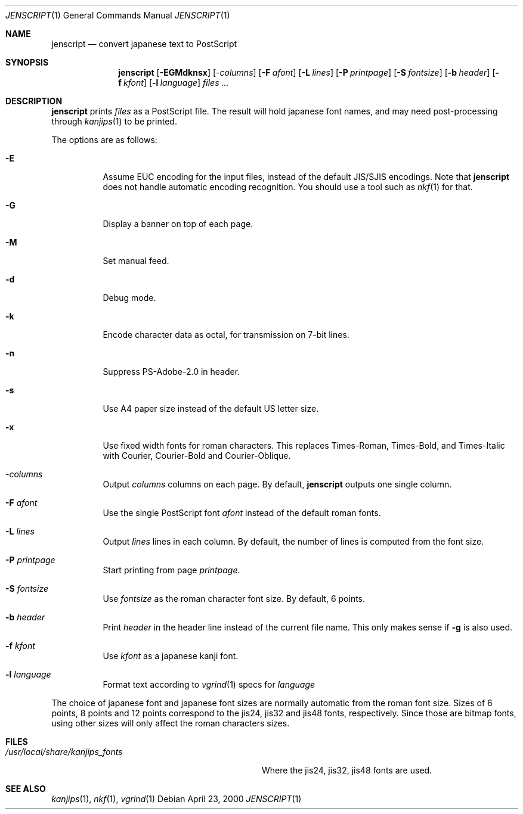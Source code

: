 .\"	$OpenBSD: jenscript.1,v 1.1 2000/04/23 15:43:17 espie Exp $
.\"
.\" Copyright (c) 2000 Marc Espie
.\"
.\" Redistribution and use in source and binary forms, with or without
.\" modification, are permitted provided that the following conditions
.\" are met:
.\" 1. Redistributions of source code must retain the above copyright
.\"    notice, this list of conditions and the following disclaimer.
.\" 2. Redistributions in binary form must reproduce the above copyright
.\"    notice, this list of conditions and the following disclaimer in the
.\"    documentation and/or other materials provided with the distribution.
.\"
.\" THIS SOFTWARE IS PROVIDED BY THE AUTHORS ``AS IS'' AND ANY EXPRESS 
.\" OR IMPLIED WARRANTIES, INCLUDING, BUT NOT LIMITED TO, THE IMPLIED 
.\" WARRANTIES OF MERCHANTABILITY AND FITNESS FOR A PARTICULAR PURPOSE
.\" ARE DISCLAIMED.  IN NO EVENT SHALL THE AUTHOR BE LIABLE FOR ANY 
.\" DIRECT, INDIRECT, INCIDENTAL, SPECIAL, EXEMPLARY, OR CONSEQUENTIAL
.\" DAMAGES (INCLUDING, BUT NOT LIMITED TO, PROCUREMENT OF SUBSTITUTE GOODS
.\" OR SERVICES; LOSS OF USE, DATA, OR PROFITS; OR BUSINESS INTERRUPTION)
.\" HOWEVER CAUSED AND ON ANY THEORY OF LIABILITY, WHETHER IN CONTRACT, STRICT
.\" LIABILITY, OR TORT (INCLUDING NEGLIGENCE OR OTHERWISE) ARISING IN ANY WAY
.\" OUT OF THE USE OF THIS SOFTWARE, EVEN IF ADVISED OF THE POSSIBILITY OF
.\" SUCH DAMAGE.
.\"
.Dd April 23, 2000
.Dt JENSCRIPT 1
.Os
.Sh NAME
.Nm jenscript
.Nd convert japanese text to PostScript
.Sh SYNOPSIS
.Nm jenscript
.Op Fl EGMdknsx
.Op Ar -columns
.Op Fl F Ar afont
.Op Fl L Ar lines
.Op Fl P Ar printpage
.Op Fl S Ar fontsize
.Op Fl b Ar header
.Op Fl f Ar kfont
.Op Fl l Ar language
.Ar files ...
.Sh DESCRIPTION
.Nm
prints 
.Ar files
as a PostScript file. The result will hold japanese font names,
and may need post-processing through
.Xr kanjips 1 
to be printed.
.Pp
The options are as follows:
.Bl -tag -width indent
.It Fl E
Assume EUC encoding for the input files, 
instead of the default JIS/SJIS encodings.
Note that
.Nm
does not handle automatic encoding recognition. You should use
a tool such as
.Xr nkf 1
for that.
.It Fl G
Display a banner on top of each page.
.It Fl M
Set manual feed.
.It Fl d
Debug mode.
.It Fl k
Encode character data as octal, for transmission on 7-bit lines.
.It Fl n
Suppress PS-Adobe-2.0 in header.
.It Fl s
Use A4 paper size instead of the default US letter size.
.It Fl x
Use fixed width fonts for roman characters.
This replaces Times-Roman, Times-Bold, and Times-Italic with Courier,
Courier-Bold and Courier-Oblique.
.It Ar -columns
Output
.Ar columns 
columns on each page. By default, 
.Nm
outputs one single column.
.It Fl F Ar afont
Use  the single PostScript font
.Ar afont
instead of the default roman fonts. 
.It Fl L Ar lines
Output 
.Ar lines
lines in each column. By default, the number of lines is computed
from the font size.
.It Fl P Ar printpage
Start printing from page 
.Ar printpage .
.It Fl S Ar fontsize
Use 
.Ar fontsize
as the roman character font size. By default, 6 points.
.It Fl b Ar header
Print 
.Ar header
in the header line instead of the current file name. 
This only makes sense if
.Fl g
is also used.
.It Fl f Ar kfont
Use
.Ar kfont
as a japanese kanji font.  
.It Fl l Ar language
Format text according to 
.Xr vgrind 1
specs for 
.Ar language
.El
.Pp
The choice of japanese font and japanese font sizes are normally 
automatic from the roman font size. Sizes of 6 points, 8 points and 12
points correspond to the jis24, jis32 and jis48 fonts, respectively.
Since those are bitmap fonts, using other sizes will only affect the
roman characters sizes.
.Sh FILES
.Bl -tag -compact -width /usr/local/share/kanjips_fonts
.It Pa /usr/local/share/kanjips_fonts
Where the jis24, jis32, jis48 fonts are used.
.El
.Sh SEE ALSO
.Xr kanjips 1 ,
.Xr nkf 1 ,
.Xr vgrind 1
